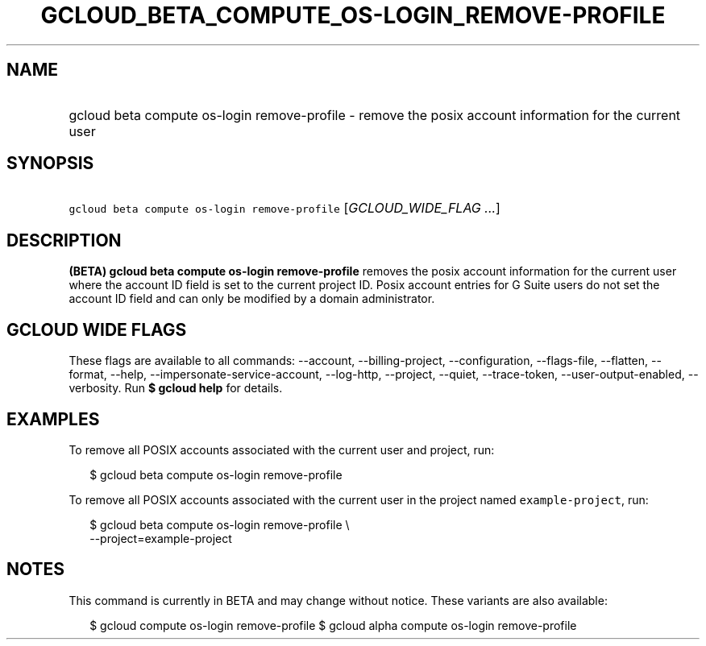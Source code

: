 
.TH "GCLOUD_BETA_COMPUTE_OS\-LOGIN_REMOVE\-PROFILE" 1



.SH "NAME"
.HP
gcloud beta compute os\-login remove\-profile \- remove the posix account information for the current user



.SH "SYNOPSIS"
.HP
\f5gcloud beta compute os\-login remove\-profile\fR [\fIGCLOUD_WIDE_FLAG\ ...\fR]



.SH "DESCRIPTION"

\fB(BETA)\fR \fBgcloud beta compute os\-login remove\-profile\fR removes the
posix account information for the current user where the account ID field is set
to the current project ID. Posix account entries for G Suite users do not set
the account ID field and can only be modified by a domain administrator.



.SH "GCLOUD WIDE FLAGS"

These flags are available to all commands: \-\-account, \-\-billing\-project,
\-\-configuration, \-\-flags\-file, \-\-flatten, \-\-format, \-\-help,
\-\-impersonate\-service\-account, \-\-log\-http, \-\-project, \-\-quiet,
\-\-trace\-token, \-\-user\-output\-enabled, \-\-verbosity. Run \fB$ gcloud
help\fR for details.



.SH "EXAMPLES"

To remove all POSIX accounts associated with the current user and project, run:

.RS 2m
$ gcloud beta compute os\-login remove\-profile
.RE

To remove all POSIX accounts associated with the current user in the project
named \f5example\-project\fR, run:

.RS 2m
$ gcloud beta compute os\-login remove\-profile \e
    \-\-project=example\-project
.RE



.SH "NOTES"

This command is currently in BETA and may change without notice. These variants
are also available:

.RS 2m
$ gcloud compute os\-login remove\-profile
$ gcloud alpha compute os\-login remove\-profile
.RE

